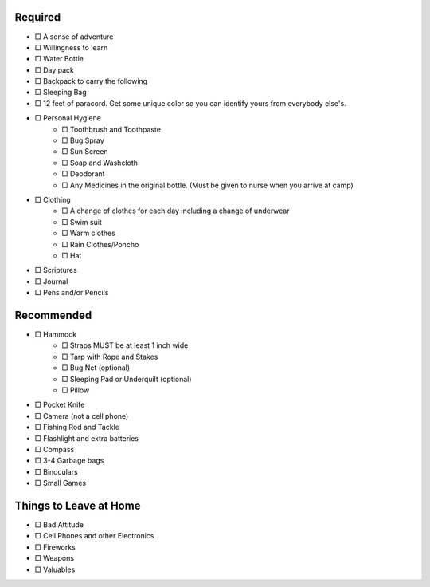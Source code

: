 .. title: Packing Lists
.. slug: packing-lists
.. date: 2022-01-31 19:50:10 UTC-05:00
.. tags: 
.. category: 
.. link: 
.. description: 
.. type: text

Required
========

- □ A sense of adventure
- □ Willingness to learn
- □ Water Bottle
- □ Day pack
- □ Backpack to carry the following
- □ Sleeping Bag
- □ 12 feet of paracord. Get some unique color so you can identify yours from everybody else's.
- □ Personal Hygiene
 	- □ Toothbrush and Toothpaste
 	- □ Bug Spray
 	- □ Sun Screen
 	- □ Soap and Washcloth
 	- □ Deodorant
 	- □ Any Medicines in the original bottle. (Must be given to nurse when you arrive at camp)
- □ Clothing
	- □ A change of clothes for each day including a change of underwear
	- □ Swim suit
	- □ Warm clothes
	- □ Rain Clothes/Poncho
	- □ Hat
- □ Scriptures
- □ Journal
- □ Pens and/or Pencils

Recommended
===========
- □ Hammock
	- □ Straps MUST be at least 1 inch wide
	- □ Tarp with Rope and Stakes
	- □ Bug Net (optional)
	- □ Sleeping Pad or Underquilt (optional)
	- □ Pillow
- □ Pocket Knife
- □ Camera (not a cell phone)
- □ Fishing Rod and Tackle
- □ Flashlight and extra batteries
- □ Compass
- □ 3-4 Garbage bags
- □ Binoculars
- □ Small Games

Things to Leave at Home
=======================

- □ Bad Attitude
- □ Cell Phones and other Electronics
- □ Fireworks
- □ Weapons
- □ Valuables
